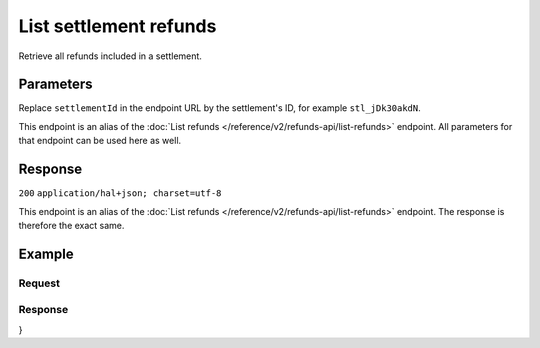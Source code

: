 List settlement refunds
=======================
.. api-name:: Settlements API
   :version: 2

.. endpoint::
   :method: GET
   :url: https://api.mollie.com/v2/settlements/*settlementId*/refunds

.. authentication::
   :api_keys: false
   :oauth: true

Retrieve all refunds included in a settlement.

Parameters
----------
Replace ``settlementId`` in the endpoint URL by the settlement's ID, for example ``stl_jDk30akdN``.

This endpoint is an alias of the :doc:`List refunds </reference/v2/refunds-api/list-refunds>` endpoint. All parameters
for that endpoint can be used here as well.

Response
--------
``200`` ``application/hal+json; charset=utf-8``

This endpoint is an alias of the :doc:`List refunds </reference/v2/refunds-api/list-refunds>` endpoint. The response is
therefore the exact same.

Example
-------

Request
^^^^^^^
.. code-block:: bash
   :linenos:

   curl -X GET https://api.mollie.com/v2/settlements/stl_jDk30akdN/refunds \
       -H "Authorization: Bearer access_Wwvu7egPcJLLJ9Kb7J632x8wJ2zMeJ"

Response
^^^^^^^^
.. code-block:: http
   :linenos:

   HTTP/1.1 200 OK
   Content-Type: application/hal+json; charset=utf-8

   {
    "_embedded": {
        "refunds": [
            {
                "resource": "refund",
                "id": "re_3aKhkUNigy",
                "amount": {
                    "value": "10.00",
                    "currency": "EUR"
                },
                "status": "refunded",
                "createdAt": "2018-08-30T07:59:02+00:00",
                "description": "Order #33",
                "paymentId": "tr_maJaG2j8OM",
                "settlementAmount": {
                    "value": "-10.00",
                    "currency": "EUR"
                },
                "_links": {
                    "self": {
                        "href": "https://api.mollie.com/v2/payments/tr_maJaG2j8OM/refunds/re_3aKhkUNigy",
                        "type": "application/hal+json"
                    },
                    "payment": {
                        "href": "https://api.mollie.com/v2/payments/tr_maJaG2j8OM",
                        "type": "application/hal+json"
                    },
                    "settlement": {
                        "href": "https://api.mollie.com/v2/settlements/stl_jDk30akdN",
                        "type": "application/hal+json"
                    }
                }
            },
            { }
        ]
    },
    "count": 1,
    "_links": {
        "documentation": {
            "href": "https://docs.mollie.com/reference/v2/settlements-api/list-settlement-refunds",
            "type": "text/html"
        },
        "self": {
            "href": "https://api.mollie.com/v2/settlements/stl_jDk30akdN/refunds?limit=50",
            "type": "application/hal+json"
        },
        "previous": null,
        "next": null
    }
}
